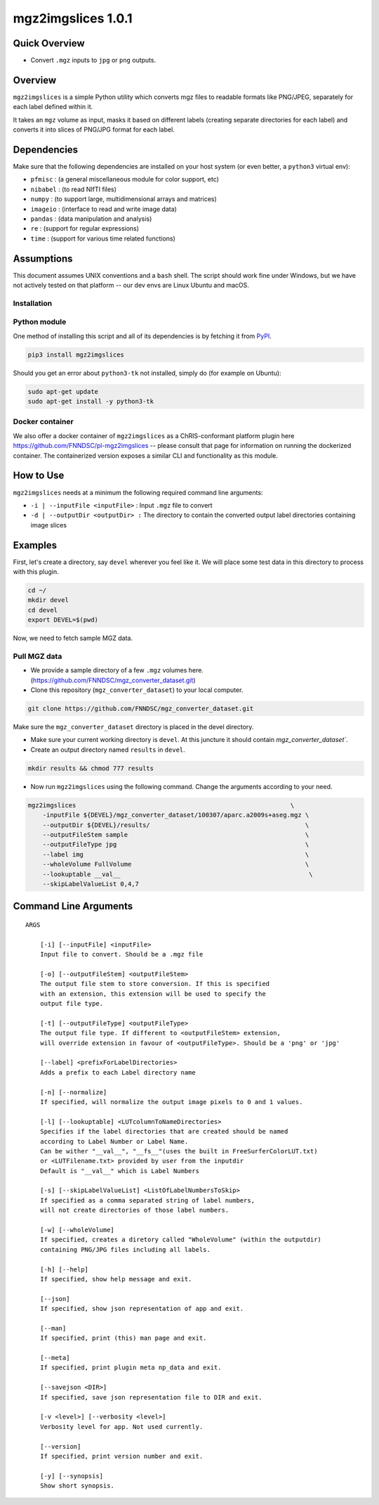 mgz2imgslices 1.0.1
===================

Quick Overview
--------------

-  Convert ``.mgz`` inputs to ``jpg`` or ``png`` outputs.

Overview
--------

``mgz2imgslices`` is a simple Python utility which converts mgz files to readable formats like PNG/JPEG, separately for each label defined within it.

It takes an ``mgz`` volume as input, masks it based on different labels (creating separate directories for each label) and converts it into slices of PNG/JPG format for each label. 

Dependencies
------------

Make sure that the following dependencies are installed on your host system (or even better, a ``python3`` virtual env):

-  ``pfmisc`` : (a general miscellaneous module for color support, etc)
-  ``nibabel`` : (to read NIfTI files)
-  ``numpy`` : (to support large, multidimensional arrays and matrices)
-  ``imageio`` : (interface to read and write image data) 
-  ``pandas`` : (data manipulation and analysis)
-  ``re`` : (support for regular expressions)
-  ``time`` : (support for various time related functions)

Assumptions
-----------

This document assumes UNIX conventions and a ``bash`` shell. The script should work fine under Windows, but we have not actively tested on that platform -- our dev envs are Linux Ubuntu and macOS.

Installation
~~~~~~~~~~~~

Python module
~~~~~~~~~~~~~

One method of installing this script and all of its dependencies is by fetching it from `PyPI <https://pypi.org/project/med2image/>`_.

.. code:: bash

        pip3 install mgz2imgslices

Should you get an error about ``python3-tk`` not installed, simply do (for example on Ubuntu):

.. code:: bash

        sudo apt-get update
        sudo apt-get install -y python3-tk

Docker container
~~~~~~~~~~~~~~~~

We also offer a docker container of ``mgz2imgslices`` as a ChRIS-conformant platform plugin here https://github.com/FNNDSC/pl-mgz2imgslices -- please consult that page for information on running the dockerized container. The containerized version exposes a similar CLI and functionality as this module.

How to Use
----------

``mgz2imgslices`` needs at a minimum the following required command line arguments:

- ``-i | --inputFile <inputFile>`` : Input ``.mgz`` file to convert

- ``-d | --outputDir <outputDir> :`` The directory to contain the converted output label directories containing image slices

Examples
--------

First, let's create a directory, say ``devel`` wherever you feel like it. We will place some test data in this directory to process with this plugin.

.. code:: bash

    cd ~/
    mkdir devel
    cd devel
    export DEVEL=$(pwd)

Now, we need to fetch sample MGZ data. 

Pull MGZ data
~~~~~~~~~~~~~

- We provide a sample directory of a few ``.mgz`` volumes here. (https://github.com/FNNDSC/mgz_converter_dataset.git)

- Clone this repository (``mgz_converter_dataset``) to your local computer.

.. code:: bash

    git clone https://github.com/FNNDSC/mgz_converter_dataset.git

Make sure the ``mgz_converter_dataset`` directory is placed in the devel directory.

- Make sure your current working directory is ``devel``. At this juncture it should contain `mgz_converter_dataset``.

- Create an output directory named ``results`` in ``devel``.

.. code:: bash

    mkdir results && chmod 777 results

- Now run ``mgz2imgslices`` using the following command. Change the arguments according to your need. 

.. code:: bash

    mgz2imgslices                                                          \
        -inputFile ${DEVEL}/mgz_converter_dataset/100307/aparc.a2009s+aseg.mgz \
        --outputDir ${DEVEL}/results/                                          \ 
        --outputFileStem sample                                                \
        --outputFileType jpg                                                   \
        --label img                                                            \         
        --wholeVolume FullVolume                                               \
        --lookuptable __val__                                                   \
        --skipLabelValueList 0,4,7                                              

Command Line Arguments
----------------------

::

    ARGS

        [-i] [--inputFile] <inputFile>
        Input file to convert. Should be a .mgz file

        [-o] [--outputFileStem] <outputFileStem>
        The output file stem to store conversion. If this is specified
        with an extension, this extension will be used to specify the
        output file type.

        [-t] [--outputFileType] <outputFileType>
        The output file type. If different to <outputFileStem> extension,
        will override extension in favour of <outputFileType>. Should be a 'png' or 'jpg'

        [--label] <prefixForLabelDirectories>
        Adds a prefix to each Label directory name

        [-n] [--normalize]
        If specified, will normalize the output image pixels to 0 and 1 values.

        [-l] [--lookuptable] <LUTcolumnToNameDirectories>
        Specifies if the label directories that are created should be named 
        according to Label Number or Label Name. 
        Can be wither "__val__", "__fs__"(uses the built in FreeSurferColorLUT.txt) 
        or <LUTFilename.txt> provided by user from the inputdir
        Default is "__val__" which is Label Numbers

        [-s] [--skipLabelValueList] <ListOfLabelNumbersToSkip>
        If specified as a comma separated string of label numbers,
        will not create directories of those label numbers.

        [-w] [--wholeVolume]
        If specified, creates a diretory called "WholeVolume" (within the outputdir) 
        containing PNG/JPG files including all labels.

        [-h] [--help]
        If specified, show help message and exit.
        
        [--json]
        If specified, show json representation of app and exit.
        
        [--man]
        If specified, print (this) man page and exit.

        [--meta]
        If specified, print plugin meta np_data and exit.
        
        [--savejson <DIR>] 
        If specified, save json representation file to DIR and exit. 
        
        [-v <level>] [--verbosity <level>]
        Verbosity level for app. Not used currently.
        
        [--version]
        If specified, print version number and exit. 

        [-y] [--synopsis]
        Show short synopsis.
